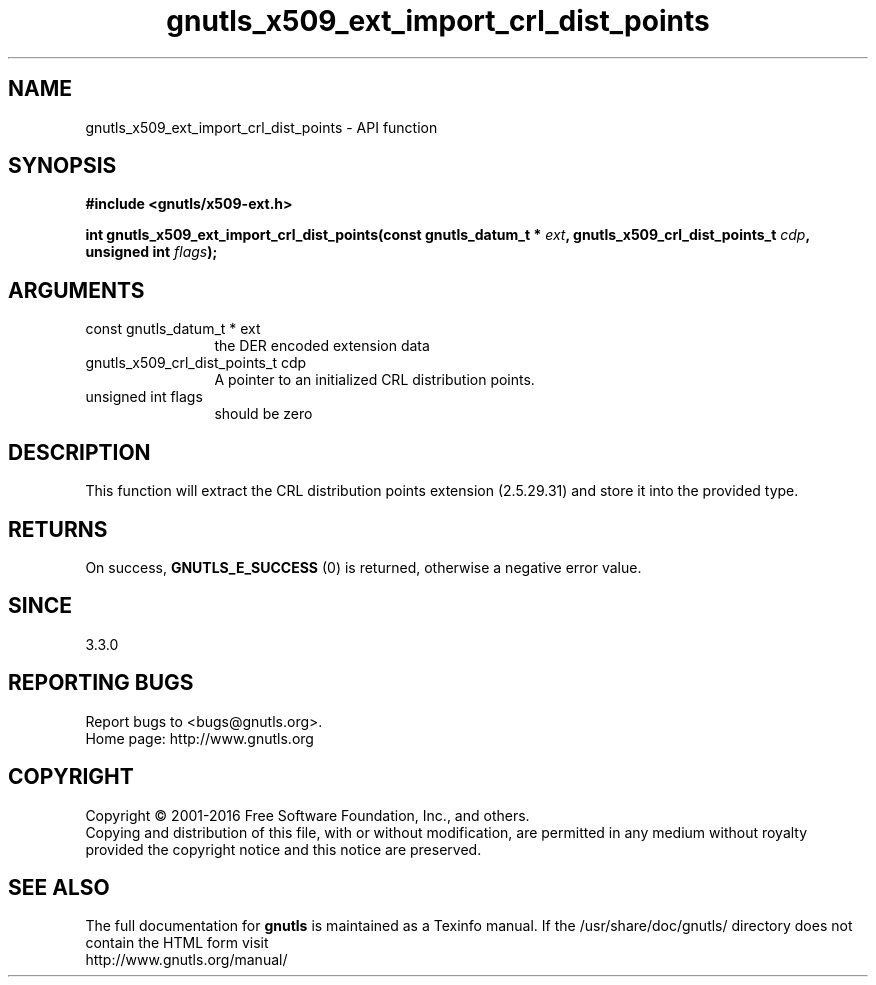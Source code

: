 .\" DO NOT MODIFY THIS FILE!  It was generated by gdoc.
.TH "gnutls_x509_ext_import_crl_dist_points" 3 "3.4.11" "gnutls" "gnutls"
.SH NAME
gnutls_x509_ext_import_crl_dist_points \- API function
.SH SYNOPSIS
.B #include <gnutls/x509-ext.h>
.sp
.BI "int gnutls_x509_ext_import_crl_dist_points(const gnutls_datum_t * " ext ", gnutls_x509_crl_dist_points_t " cdp ", unsigned int " flags ");"
.SH ARGUMENTS
.IP "const gnutls_datum_t * ext" 12
the DER encoded extension data
.IP "gnutls_x509_crl_dist_points_t cdp" 12
A pointer to an initialized CRL distribution points.
.IP "unsigned int flags" 12
should be zero
.SH "DESCRIPTION"
This function will extract the CRL distribution points extension (2.5.29.31) 
and store it into the provided type.
.SH "RETURNS"
On success, \fBGNUTLS_E_SUCCESS\fP (0) is returned, otherwise a negative error value.
.SH "SINCE"
3.3.0
.SH "REPORTING BUGS"
Report bugs to <bugs@gnutls.org>.
.br
Home page: http://www.gnutls.org

.SH COPYRIGHT
Copyright \(co 2001-2016 Free Software Foundation, Inc., and others.
.br
Copying and distribution of this file, with or without modification,
are permitted in any medium without royalty provided the copyright
notice and this notice are preserved.
.SH "SEE ALSO"
The full documentation for
.B gnutls
is maintained as a Texinfo manual.
If the /usr/share/doc/gnutls/
directory does not contain the HTML form visit
.B
.IP http://www.gnutls.org/manual/
.PP
